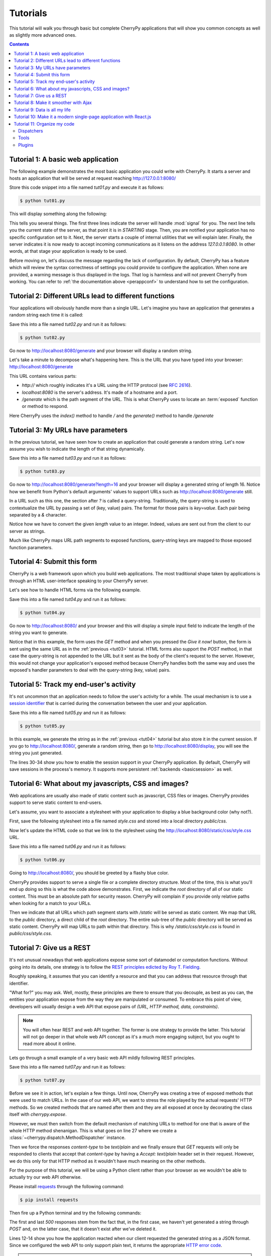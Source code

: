 .. _tutorials:

Tutorials
---------


This tutorial will walk you through basic but complete CherryPy applications
that will show you common concepts as well as slightly more advanced ones.

.. contents::
   :depth:  4

Tutorial 1: A basic web application
###################################

The following example demonstrates the most basic application
you could write with CherryPy. It starts a server and hosts
an application that will be served at request reaching
http://127.0.0.1:8080/

.. code-block:: python
   :linenos:

   import cherrypy


   class HelloWorld(object):
       @cherrypy.expose
       def index(self):
           return "Hello world!"


   if __name__ == '__main__':
       cherrypy.quickstart(HelloWorld())

Store this code snippet into a file named `tut01.py` and
execute it as follows:

.. code-block:: bash

   $ python tut01.py

This will display something along the following:

.. code-block:: text
   :linenos:

   [24/Feb/2014:21:01:46] ENGINE Listening for SIGHUP.
   [24/Feb/2014:21:01:46] ENGINE Listening for SIGTERM.
   [24/Feb/2014:21:01:46] ENGINE Listening for SIGUSR1.
   [24/Feb/2014:21:01:46] ENGINE Bus STARTING
   CherryPy Checker:
   The Application mounted at '' has an empty config.

   [24/Feb/2014:21:01:46] ENGINE Started monitor thread 'Autoreloader'.
   [24/Feb/2014:21:01:46] ENGINE Started monitor thread '_TimeoutMonitor'.
   [24/Feb/2014:21:01:46] ENGINE Serving on http://127.0.0.1:8080
   [24/Feb/2014:21:01:46] ENGINE Bus STARTED

This tells you several things. The first three lines indicate
the server will handle :mod:`signal` for you. The next line tells you
the current state of the server, as that
point it is in `STARTING` stage. Then, you are notified your
application has no specific configuration set to it.
Next, the server starts a couple of internal utilities that
we will explain later. Finally, the server indicates it is now
ready to accept incoming communications as it listens on
the address `127.0.0.1:8080`. In other words, at that stage your
application is ready to be used.

Before moving on, let's discuss the message
regarding the lack of configuration. By default, CherryPy has
a feature which will review the syntax correctness of settings
you could provide to configure the application. When none are
provided, a warning message is thus displayed in the logs. That
log is harmless and will not prevent CherryPy from working. You
can refer to :ref:`the documentation above <perappconf>` to
understand how to set the configuration.

Tutorial 2: Different URLs lead to different functions
######################################################

Your applications will obviously handle more than a single URL.
Let's imagine you have an application that generates a random
string each time it is called:

.. code-block:: python
   :linenos:

   import random
   import string

   import cherrypy


   class StringGenerator(object):
       @cherrypy.expose
       def index(self):
           return "Hello world!"

       @cherrypy.expose
       def generate(self):
           return ''.join(random.sample(string.hexdigits, 8))


   if __name__ == '__main__':
       cherrypy.quickstart(StringGenerator())

Save this into a file named `tut02.py` and run it as follows:

.. code-block:: bash

   $ python tut02.py

Go now to http://localhost:8080/generate and your browser
will display a random string.

Let's take a minute to decompose what's happening here. This is the
URL that you have typed into your browser: http://localhost:8080/generate

This URL contains various parts:

- `http://` which roughly indicates it's a URL using the HTTP protocol (see :rfc:`2616`).
- `localhost:8080` is the server's address. It's made of a hostname and a port.
- `/generate` which is the path segment of the URL. This is what CherryPy uses to
  locate an :term:`exposed` function or method to respond.

Here CherryPy uses the `index()` method to handle `/` and the
`generate()` method to handle `/generate`

.. _tut03:

Tutorial 3: My URLs have parameters
###################################

In the previous tutorial, we have seen how to create an application
that could generate a random string. Let's now assume you wish
to indicate the length of that string dynamically.

.. code-block:: python
   :linenos:

   import random
   import string

   import cherrypy


   class StringGenerator(object):
       @cherrypy.expose
       def index(self):
           return "Hello world!"

       @cherrypy.expose
       def generate(self, length=8):
           return ''.join(random.sample(string.hexdigits, int(length)))


   if __name__ == '__main__':
       cherrypy.quickstart(StringGenerator())

Save this into a file named `tut03.py` and run it as follows:

.. code-block:: bash

   $ python tut03.py

Go now to http://localhost:8080/generate?length=16 and your browser
will display a generated string of length 16. Notice how
we benefit from Python's default arguments' values to support
URLs such as http://localhost:8080/generate still.

In a URL such as this one, the section after `?` is called a
query-string. Traditionally, the query-string is used to
contextualize the URL by passing a set of (key, value) pairs. The
format for those pairs is `key=value`. Each pair being
separated by a `&` character.

Notice how we have to convert the given `length` value to
an integer. Indeed, values are sent out from the client
to our server as strings.

Much like CherryPy maps URL path segments to exposed functions,
query-string keys are mapped to those exposed function parameters.

.. _tut04:

Tutorial 4: Submit this form
############################

CherryPy is a web framework upon which you build web applications.
The most traditional shape taken by applications is through
an HTML user-interface speaking to your CherryPy server.

Let's see how to handle HTML forms via the following
example.

.. code-block:: python
   :linenos:

   import random
   import string

   import cherrypy


   class StringGenerator(object):
       @cherrypy.expose
       def index(self):
           return """<html>
             <head></head>
             <body>
               <form method="get" action="generate">
                 <input type="text" value="8" name="length" />
                 <button type="submit">Give it now!</button>
               </form>
             </body>
           </html>"""

       @cherrypy.expose
       def generate(self, length=8):
           return ''.join(random.sample(string.hexdigits, int(length)))


   if __name__ == '__main__':
       cherrypy.quickstart(StringGenerator())

Save this into a file named `tut04.py` and run it as follows:

.. code-block:: bash

   $ python tut04.py

Go now to http://localhost:8080/ and your browser and this will
display a simple input field to indicate the length of the string
you want to generate.

Notice that in this example, the form uses the `GET` method and
when you pressed the `Give it now!` button, the form is sent using the
same URL as in the :ref:`previous <tut03>` tutorial. HTML forms also support the
`POST` method, in that case the query-string is not appended to the
URL but it sent as the body of the client's request to the server.
However, this would not change your application's exposed method because
CherryPy handles both the same way and uses the exposed's handler
parameters to deal with the query-string (key, value) pairs.

.. _tut05:

Tutorial 5: Track my end-user's activity
########################################

It's not uncommon that an application needs to follow the
user's activity for a while. The usual mechanism is to use
a `session identifier <http://en.wikipedia.org/wiki/Session_(computer_science)#HTTP_session_token>`_
that is carried during the conversation between the user and
your application.

.. code-block:: python
   :linenos:

   import random
   import string

   import cherrypy


   class StringGenerator(object):
       @cherrypy.expose
       def index(self):
           return """<html>
             <head></head>
             <body>
               <form method="get" action="generate">
                 <input type="text" value="8" name="length" />
                 <button type="submit">Give it now!</button>
               </form>
             </body>
           </html>"""

       @cherrypy.expose
       def generate(self, length=8):
           some_string = ''.join(random.sample(string.hexdigits, int(length)))
           cherrypy.session['mystring'] = some_string
           return some_string

       @cherrypy.expose
       def display(self):
           return cherrypy.session['mystring']


   if __name__ == '__main__':
       conf = {
           '/': {
               'tools.sessions.on': True
           }
       }
       cherrypy.quickstart(StringGenerator(), '/', conf)

Save this into a file named `tut05.py` and run it as follows:

.. code-block:: bash

   $ python tut05.py

In this example, we generate the string as in the
:ref:`previous <tut04>` tutorial but also store it in the current
session. If you go to http://localhost:8080/, generate a
random string, then go to http://localhost:8080/display, you
will see the string you just generated.

The lines 30-34 show you how to enable the session support
in your CherryPy application. By default, CherryPy will save
sessions in the process's memory. It supports more persistent
:ref:`backends <basicsession>` as well.

Tutorial 6: What about my javascripts, CSS and images?
######################################################

Web applications are usually also made of static content such
as javascript, CSS files or images. CherryPy provides support
to serve static content to end-users.

Let's assume, you want to associate a stylesheet with your
application to display a blue background color (why not?).

First, save the following stylesheet into a file named `style.css`
and stored into a local directory `public/css`.

.. code-block:: css
   :linenos:

   body {
     background-color: blue;
   }

Now let's update the HTML code so that we link to the stylesheet
using the http://localhost:8080/static/css/style.css URL.

.. code-block:: python
   :linenos:

   import os, os.path
   import random
   import string

   import cherrypy


   class StringGenerator(object):
       @cherrypy.expose
       def index(self):
           return """<html>
             <head>
               <link href="/static/css/style.css" rel="stylesheet">
             </head>
             <body>
               <form method="get" action="generate">
                 <input type="text" value="8" name="length" />
                 <button type="submit">Give it now!</button>
               </form>
             </body>
           </html>"""

       @cherrypy.expose
       def generate(self, length=8):
           some_string = ''.join(random.sample(string.hexdigits, int(length)))
           cherrypy.session['mystring'] = some_string
           return some_string

       @cherrypy.expose
       def display(self):
           return cherrypy.session['mystring']


   if __name__ == '__main__':
       conf = {
           '/': {
               'tools.sessions.on': True,
               'tools.staticdir.root': os.path.abspath(os.getcwd())
           },
           '/static': {
               'tools.staticdir.on': True,
               'tools.staticdir.dir': './public'
           }
       }
       cherrypy.quickstart(StringGenerator(), '/', conf)


Save this into a file named `tut06.py` and run it as follows:

.. code-block:: bash

   $ python tut06.py

Going to http://localhost:8080/, you should be greeted by a flashy blue color.

CherryPy provides support to serve a single file or a complete
directory structure. Most of the time, this is what you'll end
up doing so this is what the code above demonstrates. First, we
indicate the `root` directory of all of our static content. This
must be an absolute path for security reason. CherryPy will
complain if you provide only relative paths when looking for a
match to your URLs.

Then we indicate that all URLs which path segment starts with `/static`
will be served as static content. We map that URL to the `public`
directory, a direct child of the `root` directory. The entire
sub-tree of the `public` directory will be served as static content.
CherryPy will map URLs to path within that directory. This is why
`/static/css/style.css` is found in `public/css/style.css`.

Tutorial 7: Give us a REST
##########################

It's not unusual nowadays that web applications expose some sort
of datamodel or computation functions. Without going into
its details, one strategy is to follow the `REST principles
edicted by Roy T. Fielding
<http://www.ibm.com/developerworks/library/ws-restful/index.html>`_.

Roughly speaking, it assumes that you can identify a resource
and that you can address that resource through that identifier.

"What for?" you may ask. Well, mostly, these principles are there
to ensure that you decouple, as best as you can, the entities
your application expose from the way they are manipulated or
consumed. To embrace this point of view, developers will
usually design a web API that expose pairs of `(URL, HTTP method, data, constraints)`.

.. note::

   You will often hear REST and web API together. The former is
   one strategy to provide the latter. This tutorial will not go
   deeper in that whole web API concept as it's a much more
   engaging subject, but you ought to read more about it online.


Lets go through a small example of a very basic web API
mildly following REST principles.

.. code-block:: python
   :linenos:

   import random
   import string

   import cherrypy


   @cherrypy.expose
   class StringGeneratorWebService(object):

       @cherrypy.tools.accept(media='text/plain')
       def GET(self):
           return cherrypy.session['mystring']

       def POST(self, length=8):
           some_string = ''.join(random.sample(string.hexdigits, int(length)))
           cherrypy.session['mystring'] = some_string
           return some_string

       def PUT(self, another_string):
           cherrypy.session['mystring'] = another_string

       def DELETE(self):
           cherrypy.session.pop('mystring', None)


   if __name__ == '__main__':
       conf = {
           '/': {
               'request.dispatch': cherrypy.dispatch.MethodDispatcher(),
               'tools.sessions.on': True,
               'tools.response_headers.on': True,
               'tools.response_headers.headers': [('Content-Type', 'text/plain')],
           }
       }
       cherrypy.quickstart(StringGeneratorWebService(), '/', conf)


Save this into a file named `tut07.py` and run it as follows:

.. code-block:: bash

   $ python tut07.py

Before we see it in action, let's explain a few things. Until now,
CherryPy was creating a tree of exposed methods that were used to
match URLs. In the case of our web API, we want to stress the role
played by the actual requests' HTTP methods. So we created
methods that are named after them and they are all exposed at once
by decorating the class itself with `cherrypy.expose`.

However, we must then switch from the default mechanism of matching
URLs to method for one that is aware of the whole HTTP method
shenanigan. This is what goes on line 27 where we create
a :class:`~cherrypy.dispatch.MethodDispatcher` instance.

Then we force the responses `content-type` to be `text/plain` and
we finally ensure that `GET` requests will only be responded to clients
that accept that `content-type` by having a `Accept: text/plain`
header set in their request. However, we do this only for that
HTTP method as it wouldn't have much meaning on the other methods.


For the purpose of this tutorial, we will be using a Python client
rather than your browser as we wouldn't be able to actually try
our web API otherwise.

Please install `requests <http://www.python-requests.org/en/latest/>`_
through the following command:

.. code-block:: bash

   $ pip install requests

Then fire up a Python terminal and try the following commands:

.. code-block:: pycon
   :linenos:

   >>> import requests
   >>> s = requests.Session()
   >>> r = s.get('http://127.0.0.1:8080/')
   >>> r.status_code
   500
   >>> r = s.post('http://127.0.0.1:8080/')
   >>> r.status_code, r.text
   (200, u'04A92138')
   >>> r = s.get('http://127.0.0.1:8080/')
   >>> r.status_code, r.text
   (200, u'04A92138')
   >>> r = s.get('http://127.0.0.1:8080/', headers={'Accept': 'application/json'})
   >>> r.status_code
   406
   >>> r = s.put('http://127.0.0.1:8080/', params={'another_string': 'hello'})
   >>> r = s.get('http://127.0.0.1:8080/')
   >>> r.status_code, r.text
   (200, u'hello')
   >>> r = s.delete('http://127.0.0.1:8080/')
   >>> r = s.get('http://127.0.0.1:8080/')
   >>> r.status_code
   500

The first and last `500` responses stem from the fact that, in
the first case, we haven't yet generated a string through `POST` and,
on the latter case, that it doesn't exist after we've deleted it.

Lines 12-14 show you how the application reacted when our client requested
the generated string as a JSON format. Since we configured the
web API to only support plain text, it returns the appropriate
`HTTP error code <http://www.w3.org/Protocols/rfc2616/rfc2616-sec10.html#sec10.4.7>`_.


.. note::

   We use the `Session <http://www.python-requests.org/en/latest/user/advanced/#session-objects>`_
   interface of `requests` so that it takes care of carrying the
   session id stored in the request cookie in each subsequent
   request. That is handy.

.. important::

   It's all about RESTful URLs these days, isn't it?

   It is likely your URL will be made of dynamic parts that you
   will not be able to match to page handlers. For example,
   ``/library/12/book/15`` cannot be directly handled by the
   default CherryPy dispatcher since the segments ``12`` and
   ``15`` will not be matched to any Python callable.

   This can be easily workaround with two handy CherryPy features
   explained in the :ref:`advanced section <restful>`.



.. _tut08:


Tutorial 8: Make it smoother with Ajax
######################################

In the recent years, web applications have moved away from the
simple pattern of "HTML forms + refresh the whole page". This
traditional scheme still works very well but users have become used
to web applications that don't refresh the entire page.
Broadly speaking, web applications carry code performed
client-side that can speak with the backend without having to
refresh the whole page.

This tutorial will involve a little more code this time around. First,
let's see our CSS stylesheet located in `public/css/style.css`.

.. code-block:: css
   :linenos:

   body {
     background-color: blue;
   }

   #the-string {
     display: none;
   }

We're adding a simple rule about the element that will display
the generated string. By default, let's not show it up.
Save the following HTML code into a file named `index.html`.

.. code-block:: html
   :linenos:

   <!DOCTYPE html>
   <html>
     <head>
       <link href="/static/css/style.css" rel="stylesheet">
       <script src="http://code.jquery.com/jquery-2.0.3.min.js"></script>
       <script type="text/javascript">
         $(document).ready(function() {

           $("#generate-string").click(function(e) {
             $.post("/generator", {"length": $("input[name='length']").val()})
              .done(function(string) {
               $("#the-string").show();
               $("#the-string input").val(string);
             });
             e.preventDefault();
           });

           $("#replace-string").click(function(e) {
             $.ajax({
               type: "PUT",
               url: "/generator",
               data: {"another_string": $("#the-string input").val()}
             })
             .done(function() {
               alert("Replaced!");
             });
             e.preventDefault();
           });

           $("#delete-string").click(function(e) {
             $.ajax({
               type: "DELETE",
               url: "/generator"
             })
             .done(function() {
               $("#the-string").hide();
             });
             e.preventDefault();
           });

         });
       </script>
     </head>
     <body>
       <input type="text" value="8" name="length"/>
       <button id="generate-string">Give it now!</button>
       <div id="the-string">
         <input type="text" />
         <button id="replace-string">Replace</button>
         <button id="delete-string">Delete it</button>
       </div>
     </body>
   </html>

We'll be using the `jQuery framework <http://jquery.com/>`_
out of simplicity but feel free to replace it with your
favourite tool. The page is composed of simple HTML elements
to get user input and display the generated string. It also
contains client-side code to talk to the backend API that
actually performs the hard work.

Finally, here's the application's code that serves the
HTML page above and responds to requests to generate strings.
Both are hosted by the same application server.

.. code-block:: python
   :linenos:

   import os, os.path
   import random
   import string

   import cherrypy


   class StringGenerator(object):
       @cherrypy.expose
       def index(self):
           return open('index.html')


   @cherrypy.expose
   class StringGeneratorWebService(object):

       @cherrypy.tools.accept(media='text/plain')
       def GET(self):
           return cherrypy.session['mystring']

       def POST(self, length=8):
           some_string = ''.join(random.sample(string.hexdigits, int(length)))
           cherrypy.session['mystring'] = some_string
           return some_string

       def PUT(self, another_string):
           cherrypy.session['mystring'] = another_string

       def DELETE(self):
           cherrypy.session.pop('mystring', None)


   if __name__ == '__main__':
       conf = {
           '/': {
               'tools.sessions.on': True,
               'tools.staticdir.root': os.path.abspath(os.getcwd())
           },
           '/generator': {
               'request.dispatch': cherrypy.dispatch.MethodDispatcher(),
               'tools.response_headers.on': True,
               'tools.response_headers.headers': [('Content-Type', 'text/plain')],
           },
           '/static': {
               'tools.staticdir.on': True,
               'tools.staticdir.dir': './public'
           }
       }
       webapp = StringGenerator()
       webapp.generator = StringGeneratorWebService()
       cherrypy.quickstart(webapp, '/', conf)

Save this into a file named `tut08.py` and run it as follows:

.. code-block:: bash

   $ python tut08.py

Go to http://127.0.0.1:8080/ and play with the input and buttons
to generate, replace or delete the strings. Notice how the page
isn't refreshed, simply part of its content.

Notice as well how your frontend converses with the backend using
a straightfoward, yet clean, web service API. That same API
could easily be used by non-HTML clients.

.. _tut09:

Tutorial 9: Data is all my life
###############################

Until now, all the generated strings were saved in the
session, which by default is stored in the process memory. Though,
you can persist sessions on disk or in a distributed memory store,
this is not the right way of keeping your data on the long run.
Sessions are there to identify your user and carry as little
amount of data as necessary for the operation carried by the user.

To store, persist and query data you need a proper database server.
There exist many to choose from with various paradigm support:

- relational: PostgreSQL, SQLite, MariaDB, Firebird
- column-oriented: HBase, Cassandra
- key-store: redis, memcached
- document oriented: Couchdb, MongoDB
- graph-oriented: neo4j

Let's focus on the relational ones since they are the most common
and probably what you will want to learn first.

For the sake of reducing the number of dependencies for these
tutorials, we will go for the :mod:`sqlite` database which
is directly supported by Python.

Our application will replace the storage of the generated
string from the session to a SQLite database. The application
will have the same HTML code as :ref:`tutorial 08 <tut08>`.
So let's simply focus on the application code itself:

.. code-block:: python
   :linenos:

   import os, os.path
   import random
   import sqlite3
   import string
   import time

   import cherrypy

   DB_STRING = "my.db"


   class StringGenerator(object):
       @cherrypy.expose
       def index(self):
           return open('index.html')


   @cherrypy.expose
   class StringGeneratorWebService(object):

       @cherrypy.tools.accept(media='text/plain')
       def GET(self):
           with sqlite3.connect(DB_STRING) as c:
               cherrypy.session['ts'] = time.time()
               r = c.execute("SELECT value FROM user_string WHERE session_id=?",
                             [cherrypy.session.id])
               return r.fetchone()

       def POST(self, length=8):
           some_string = ''.join(random.sample(string.hexdigits, int(length)))
           with sqlite3.connect(DB_STRING) as c:
               cherrypy.session['ts'] = time.time()
               c.execute("INSERT INTO user_string VALUES (?, ?)",
                         [cherrypy.session.id, some_string])
           return some_string

       def PUT(self, another_string):
           with sqlite3.connect(DB_STRING) as c:
               cherrypy.session['ts'] = time.time()
               c.execute("UPDATE user_string SET value=? WHERE session_id=?",
                         [another_string, cherrypy.session.id])

       def DELETE(self):
           cherrypy.session.pop('ts', None)
           with sqlite3.connect(DB_STRING) as c:
               c.execute("DELETE FROM user_string WHERE session_id=?",
                         [cherrypy.session.id])


   def setup_database():
       """
       Create the `user_string` table in the database
       on server startup
       """
       with sqlite3.connect(DB_STRING) as con:
           con.execute("CREATE TABLE user_string (session_id, value)")


   def cleanup_database():
       """
       Destroy the `user_string` table from the database
       on server shutdown.
       """
       with sqlite3.connect(DB_STRING) as con:
           con.execute("DROP TABLE user_string")


   if __name__ == '__main__':
       conf = {
           '/': {
               'tools.sessions.on': True,
               'tools.staticdir.root': os.path.abspath(os.getcwd())
           },
           '/generator': {
               'request.dispatch': cherrypy.dispatch.MethodDispatcher(),
               'tools.response_headers.on': True,
               'tools.response_headers.headers': [('Content-Type', 'text/plain')],
           },
           '/static': {
               'tools.staticdir.on': True,
               'tools.staticdir.dir': './public'
           }
       }

       cherrypy.engine.subscribe('start', setup_database)
       cherrypy.engine.subscribe('stop', cleanup_database)

       webapp = StringGenerator()
       webapp.generator = StringGeneratorWebService()
       cherrypy.quickstart(webapp, '/', conf)

Save this into a file named `tut09.py` and run it as follows:

.. code-block:: bash

   $ python tut09.py

Let's first see how we create two functions that create
and destroy the table within our database. These functions
are registered to the CherryPy's server on lines 76-77,
so that they are called when the server starts and stops.

Next, notice how we replaced all the session code with calls
to the database. We use the session id to identify the
user's string within our database. Since the session will go
away after a while, it's probably not the right approach.
A better idea would be to associate the user's login or
more resilient unique identifier. For the sake of our
demo, this should do.

.. important::

   In this example, we must still set the session to a dummy value
   so that the session is not `discarded <https://cherrypy.readthedocs.org/en/latest/pkg/cherrypy.lib.html?highlight=fixation#session-fixation-protection>`_
   on each request by CherryPy. Since we now use the database
   to store the generated string, we simply store a dummy
   timestamp inside the session.

.. note::

   Unfortunately, sqlite in Python forbids us
   to share a connection between threads. Since CherryPy is a
   multi-threaded server, this would be an issue. This is the
   reason why we open and close a connection to the database
   on each call. This is clearly not really production friendly,
   and it is probably advisable to either use a more capable
   database engine or a higher level library, such as
   `SQLAlchemy <http://sqlalchemy.readthedocs.org>`_, to better
   support your application's needs.

.. _tut10:

Tutorial 10: Make it a modern single-page application with React.js
###################################################################

In the recent years, client-side single-page applications (SPA) have
gradually eaten server-side generated content web applications's lunch.

This tutorial demonstrates how to integrate with
`React.js <https://facebook.github.io/react/>`_, a Javascript library
for SPA released by Facebook in 2013. Please refer to React.js
documentation to learn more about it.

To demonstrate it, let's use the code from :ref:`tutorial 09 <tut09>`.
However, we will be replacing the HTML and Javascript code.

First, let's see how our HTML code has changed:

.. code-block:: html
   :linenos:

    <!DOCTYPE html>
    <html>
       <head>
         <link href="/static/css/style.css" rel="stylesheet">
         <script src="https://cdnjs.cloudflare.com/ajax/libs/react/0.13.3/react.js"></script>
         <script src="http://code.jquery.com/jquery-2.1.1.min.js"></script>
         <script src="https://cdnjs.cloudflare.com/ajax/libs/babel-core/5.8.23/browser.min.js"></script>
       </head>
       <body>
         <div id="generator"></div>
         <script type="text/babel" src="static/js/gen.js"></script>
       </body>
    </html>

Basically, we have removed the entire Javascript code that was using jQuery.
Instead, we load the React.js library as well as a new, local,
Javascript module, named ``gen.js`` and located in the ``public/js``
directory:

.. code-block:: javascript
   :linenos:

   var StringGeneratorBox = React.createClass({
     handleGenerate: function() {
       var length = this.state.length;
       this.setState(function() {
         $.ajax({
           url: this.props.url,
           dataType: 'text',
           type: 'POST',
           data: {
             "length": length
           },
           success: function(data) {
             this.setState({
               length: length,
               string: data,
               mode: "edit"
             });
           }.bind(this),
           error: function(xhr, status, err) {
             console.error(this.props.url,
               status, err.toString()
             );
           }.bind(this)
         });
       });
     },
     handleEdit: function() {
       var new_string = this.state.string;
       this.setState(function() {
         $.ajax({
           url: this.props.url,
           type: 'PUT',
           data: {
             "another_string": new_string
           },
           success: function() {
             this.setState({
               length: new_string.length,
               string: new_string,
               mode: "edit"
             });
           }.bind(this),
           error: function(xhr, status, err) {
             console.error(this.props.url,
               status, err.toString()
             );
           }.bind(this)
         });
       });
     },
     handleDelete: function() {
       this.setState(function() {
         $.ajax({
           url: this.props.url,
           type: 'DELETE',
           success: function() {
             this.setState({
               length: "8",
               string: "",
               mode: "create"
             });
           }.bind(this),
           error: function(xhr, status, err) {
             console.error(this.props.url,
               status, err.toString()
             );
           }.bind(this)
         });
       });
     },
     handleLengthChange: function(length) {
       this.setState({
         length: length,
         string: "",
         mode: "create"
       });
     },
     handleStringChange: function(new_string) {
       this.setState({
         length: new_string.length,
         string: new_string,
         mode: "edit"
       });
     },
     getInitialState: function() {
       return {
         length: "8",
         string: "",
         mode: "create"
       };
     },
     render: function() {
       return (
         <div className="stringGenBox">
               <StringGeneratorForm onCreateString={this.handleGenerate}
                                    onReplaceString={this.handleEdit}
                                    onDeleteString={this.handleDelete}
                                    onLengthChange={this.handleLengthChange}
                                    onStringChange={this.handleStringChange}
                                    mode={this.state.mode}
                                    length={this.state.length}
                                    string={this.state.string}/>
         </div>
       );
     }
   });

   var StringGeneratorForm = React.createClass({
     handleCreate: function(e) {
       e.preventDefault();
       this.props.onCreateString();
     },
     handleReplace: function(e) {
       e.preventDefault();
       this.props.onReplaceString();
     },
     handleDelete: function(e) {
       e.preventDefault();
       this.props.onDeleteString();
     },
     handleLengthChange: function(e) {
       e.preventDefault();
       var length = React.findDOMNode(this.refs.length).value.trim();
       this.props.onLengthChange(length);
     },
     handleStringChange: function(e) {
       e.preventDefault();
       var string = React.findDOMNode(this.refs.string).value.trim();
       this.props.onStringChange(string);
     },
     render: function() {
       if (this.props.mode == "create") {
         return (
           <div>
              <input  type="text" ref="length" defaultValue="8" value={this.props.length} onChange={this.handleLengthChange} />
              <button onClick={this.handleCreate}>Give it now!</button>
           </div>
         );
       } else if (this.props.mode == "edit") {
         return (
           <div>
              <input type="text" ref="string" value={this.props.string} onChange={this.handleStringChange} />
              <button onClick={this.handleReplace}>Replace</button>
              <button onClick={this.handleDelete}>Delete it</button>
           </div>
         );
       }

       return null;
     }
   });

   React.render(
     <StringGeneratorBox url="/generator" />,
     document.getElementById('generator')
   );

Wow! What a lot of code for something so simple, isn't it?
The entry point is the last few lines where we indicate that we
want to render the HTML code of the ``StringGeneratorBox`` React.js
class inside the ``generator`` div.

When the page is rendered, so is that component. Notice how it
is also made of another component that renders the form itself.

This might be a little over the top for such a simple example
but hopefully will get you started with React.js in the process.

There is not much to say and, hopefully, the meaning of that code
is rather clear. The component has an internal `state <https://facebook.github.io/react/docs/interactivity-and-dynamic-uis.html>`_
in which we store the current string as generated/modified by the user.

When the user `changes the content of the input boxes <https://facebook.github.io/react/docs/forms.html>`_,
the state is updated on the client side. Then, when a button is clicked,
that state is sent out to the backend server using the API endpoint
and the appropriate action takes places. Then, the state is updated and so is the view.


Tutorial 11: Organize my code
#############################

CherryPy comes with a powerful architecture
that helps you organizing your code in a way that should make
it easier to maintain and more flexible.

Several mechanisms are at your disposal, this tutorial will focus
on the three main ones:

- :ref:`dispatchers <dispatchers>`
- :ref:`tools <tools>`
- :ref:`plugins <busplugins>`

In order to understand them, let's imagine you are at a superstore:

- You have several tills and people queuing for each of them (those are your requests)
- You have various sections with food and other stuff (these are your data)
- Finally you have the superstore people and their daily tasks
  to make sure sections are always in order (this is your backend)

In spite of being really simplistic, this is not far from how your
application behaves. CherryPy helps you structure your application
in a way that mirrors these high-level ideas.

Dispatchers
^^^^^^^^^^^

Coming back to the superstore example, it is likely that you will
want to perform operations based on the till:

- Have a till for baskets with less than ten items
- Have a till for disabled people
- Have a till for pregnant women
- Have a till where you can only using the store card

To support these use-cases, CherryPy provides a mechanism called
a :ref:`dispatcher <dispatchers>`. A dispatcher is executed early
during the request processing in order to determine which piece of
code of your application will handle the incoming request. Or, to
continue on the store analogy, a dispatcher will decide which
till to lead a customer to.

Tools
^^^^^

Let's assume your store has decided to operate a discount spree but,
only for a specific category of customers. CherryPy will deal
with such use case via a mechanism called a :ref:`tool <tools>`.

A tool is a piece of code that runs on a per-request
basis in order to perform additional work. Usually a tool is a
simple Python function that is executed at a given point during
the process of the request by CherryPy.

Plugins
^^^^^^^

As we have seen, the store has a crew of people dedicated to manage
the stock and deal with any customers' expectation.

In the CherryPy world, this translates into having functions
that run outside of any request life-cycle. These functions should
take care of background tasks, long lived connections (such as
those to a database for instance), etc.

:ref:`Plugins <busplugins>` are called that way because
they work along with the CherryPy :ref:`engine <cpengine>`
and extend it with your operations.
